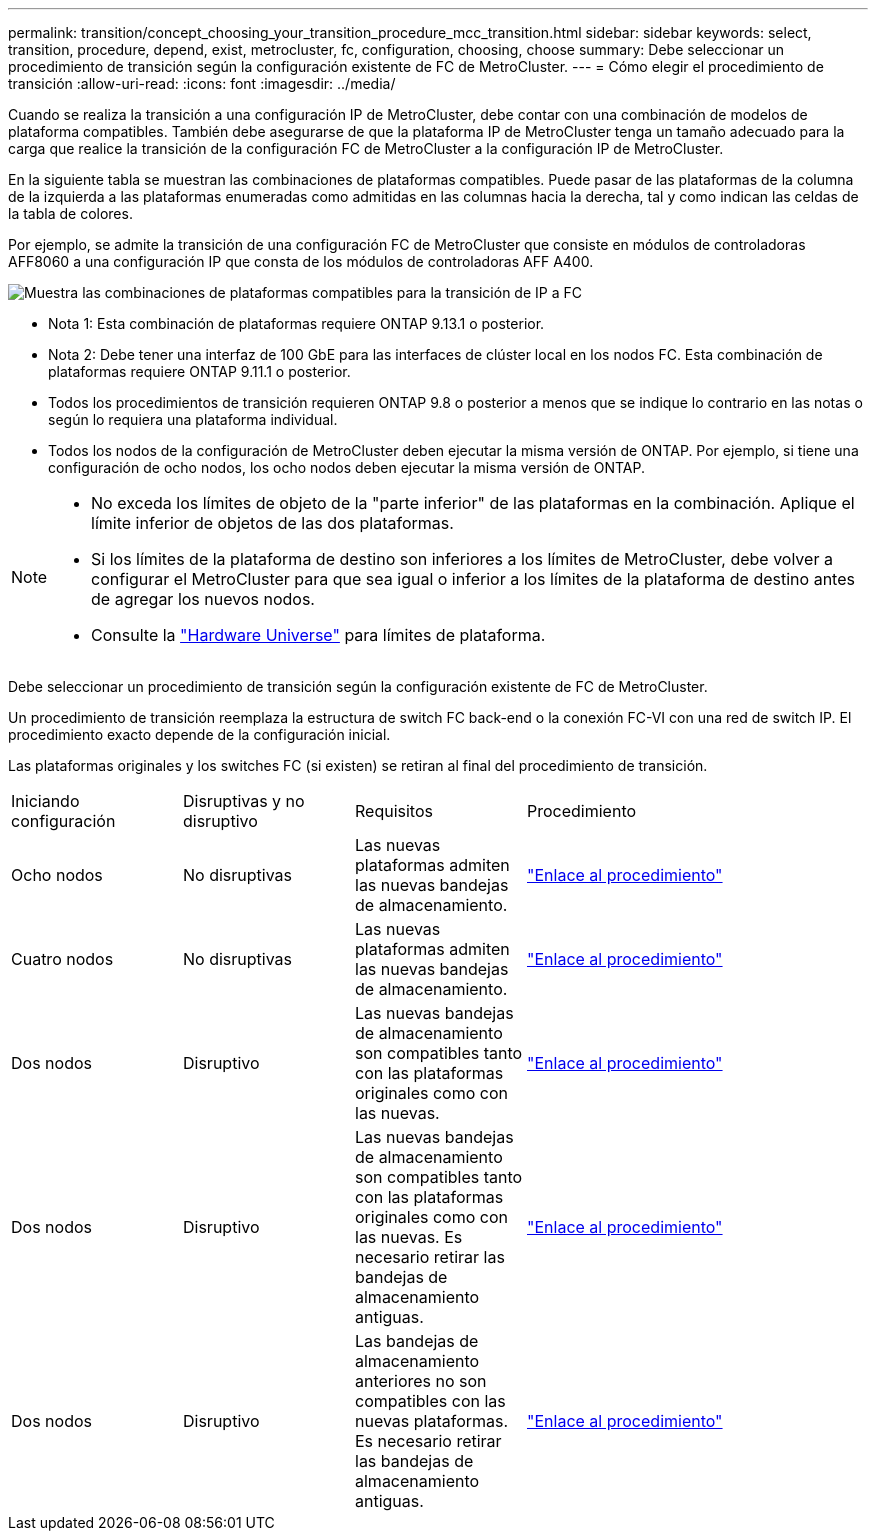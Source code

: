 ---
permalink: transition/concept_choosing_your_transition_procedure_mcc_transition.html 
sidebar: sidebar 
keywords: select, transition, procedure, depend, exist, metrocluster, fc, configuration, choosing, choose 
summary: Debe seleccionar un procedimiento de transición según la configuración existente de FC de MetroCluster. 
---
= Cómo elegir el procedimiento de transición
:allow-uri-read: 
:icons: font
:imagesdir: ../media/


[role="lead"]
Cuando se realiza la transición a una configuración IP de MetroCluster, debe contar con una combinación de modelos de plataforma compatibles. También debe asegurarse de que la plataforma IP de MetroCluster tenga un tamaño adecuado para la carga que realice la transición de la configuración FC de MetroCluster a la configuración IP de MetroCluster.

En la siguiente tabla se muestran las combinaciones de plataformas compatibles. Puede pasar de las plataformas de la columna de la izquierda a las plataformas enumeradas como admitidas en las columnas hacia la derecha, tal y como indican las celdas de la tabla de colores.

Por ejemplo, se admite la transición de una configuración FC de MetroCluster que consiste en módulos de controladoras AFF8060 a una configuración IP que consta de los módulos de controladoras AFF A400.

image::../media/four_node_transition_mcc_9151.png[Muestra las combinaciones de plataformas compatibles para la transición de IP a FC]

* Nota 1: Esta combinación de plataformas requiere ONTAP 9.13.1 o posterior.
* Nota 2: Debe tener una interfaz de 100 GbE para las interfaces de clúster local en los nodos FC. Esta combinación de plataformas requiere ONTAP 9.11.1 o posterior.
* Todos los procedimientos de transición requieren ONTAP 9.8 o posterior a menos que se indique lo contrario en las notas o según lo requiera una plataforma individual.
* Todos los nodos de la configuración de MetroCluster deben ejecutar la misma versión de ONTAP. Por ejemplo, si tiene una configuración de ocho nodos, los ocho nodos deben ejecutar la misma versión de ONTAP.


[NOTE]
====
* No exceda los límites de objeto de la "parte inferior" de las plataformas en la combinación. Aplique el límite inferior de objetos de las dos plataformas.
* Si los límites de la plataforma de destino son inferiores a los límites de MetroCluster, debe volver a configurar el MetroCluster para que sea igual o inferior a los límites de la plataforma de destino antes de agregar los nuevos nodos.
* Consulte la link:https://hwu.netapp.com["Hardware Universe"^] para límites de plataforma.


====
Debe seleccionar un procedimiento de transición según la configuración existente de FC de MetroCluster.

Un procedimiento de transición reemplaza la estructura de switch FC back-end o la conexión FC-VI con una red de switch IP. El procedimiento exacto depende de la configuración inicial.

Las plataformas originales y los switches FC (si existen) se retiran al final del procedimiento de transición.

[cols="20,20,20,40"]
|===


| Iniciando configuración | Disruptivas y no disruptivo | Requisitos | Procedimiento 


 a| 
Ocho nodos
 a| 
No disruptivas
 a| 
Las nuevas plataformas admiten las nuevas bandejas de almacenamiento.
 a| 
link:concept_nondisruptively_transitioning_from_a_four_node_mcc_fc_to_a_mcc_ip_configuration.html["Enlace al procedimiento"]



 a| 
Cuatro nodos
 a| 
No disruptivas
 a| 
Las nuevas plataformas admiten las nuevas bandejas de almacenamiento.
 a| 
link:concept_nondisruptively_transitioning_from_a_four_node_mcc_fc_to_a_mcc_ip_configuration.html["Enlace al procedimiento"]



 a| 
Dos nodos
 a| 
Disruptivo
 a| 
Las nuevas bandejas de almacenamiento son compatibles tanto con las plataformas originales como con las nuevas.
 a| 
link:task_disruptively_transition_from_a_two_node_mcc_fc_to_a_four_node_mcc_ip_configuration.html["Enlace al procedimiento"]



 a| 
Dos nodos
 a| 
Disruptivo
 a| 
Las nuevas bandejas de almacenamiento son compatibles tanto con las plataformas originales como con las nuevas. Es necesario retirar las bandejas de almacenamiento antiguas.
 a| 
link:task_disruptively_transition_while_move_volumes_from_old_shelves_to_new_shelves.html["Enlace al procedimiento"]



 a| 
Dos nodos
 a| 
Disruptivo
 a| 
Las bandejas de almacenamiento anteriores no son compatibles con las nuevas plataformas. Es necesario retirar las bandejas de almacenamiento antiguas.
 a| 
link:task_disruptively_transition_when_exist_shelves_are_not_supported_on_new_controllers.html["Enlace al procedimiento"]

|===